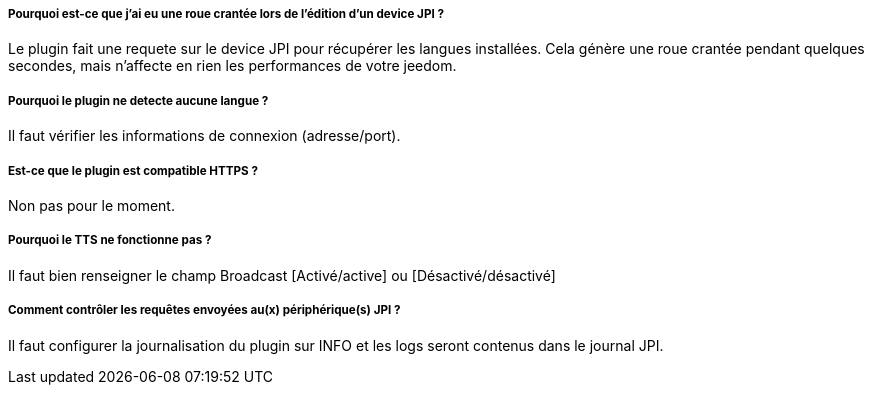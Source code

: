 ===== Pourquoi est-ce que j'ai eu une roue crantée lors de l'édition d'un device JPI  ?
Le plugin fait une requete sur le device JPI pour récupérer les langues installées. Cela génère une roue crantée pendant quelques secondes, mais n'affecte en rien les performances de votre jeedom.


===== Pourquoi le plugin ne detecte aucune langue  ?
Il faut vérifier les informations de connexion (adresse/port).


===== Est-ce que le plugin est compatible HTTPS ?
Non pas pour le moment.


===== Pourquoi le TTS ne fonctionne pas ?
Il faut bien renseigner le champ Broadcast [Activé/active] ou [Désactivé/désactivé]



===== Comment contrôler les requêtes envoyées au(x) périphérique(s) JPI ?
Il faut configurer la journalisation du plugin sur INFO et les logs seront contenus dans le journal JPI.
